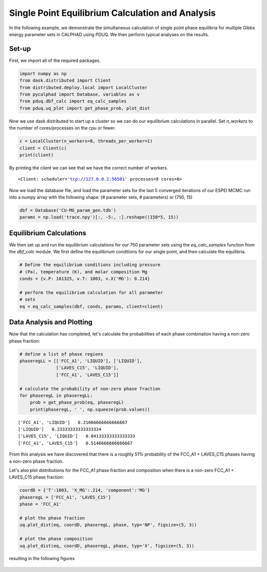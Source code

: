 =================================================
Single Point Equilibrium Calculation and Analysis
=================================================

In the following example, we demonstrate the simultaneous
calculation of single point phase equilibria for multiple
Gibbs energy parameter sets in CALPHAD using PDUQ. We
then perform typical analyses on the results.

Set-up
------

First, we import all of the required packages.

.. code-block:: python

    import numpy as np
    from dask.distributed import Client
    from distributed.deploy.local import LocalCluster
    from pycalphad import Database, variables as v
    from pduq.dbf_calc import eq_calc_samples
    from pduq.uq_plot import get_phase_prob, plot_dist

Now we use dask distributed to start up a cluster so we can do our
equilibrium calculations in parallel. Set `n_workers` to the number
of cores/processes on the cpu or fewer.

.. code-block:: python

    c = LocalCluster(n_workers=8, threads_per_worker=1)
    client = Client(c)
    print(client)

By printing the client we can see that we have the correct number
of workers.

.. parsed-literal::

   <Client: scheduler='tcp://127.0.0.1:56581' processes=8 cores=8>

Now we load the database file, and load the parameter sets for the
last 5 converged iterations of our ESPEI MCMC run into a
numpy array with the following shape:
(# parameter sets, # parameters)
or
(750, 15)

.. code-block:: python

    dbf = Database('CU-MG_param_gen.tdb')
    params = np.load('trace.npy')[:, -5:, :].reshape((150*5, 15))

Equilibrium Calculations
------------------------

We then set up and run the equilibrium calculations for our
750 parameter sets using the `eq_calc_samples` function
from the `dbf_calc` module. We first define the equilibrium
conditions for our single point, and then calculate the
equilibria.

.. code-block:: python

    # Define the equilibrium conditions including pressure
    # (Pa), temperature (K), and molar composition Mg
    conds = {v.P: 101325, v.T: 1003, v.X('MG'): 0.214}

    # perform the equilibrium calculation for all parameter
    # sets
    eq = eq_calc_samples(dbf, conds, params, client=client)


Data Analysis and Plotting
--------------------------

Now that the calculation has completed, let's calculate the
probabilities of each phase combination having a non-zero
phase fraction:

.. code-block:: python

    # define a list of phase regions
    phaseregLL = [['FCC_A1', 'LIQUID'], ['LIQUID'],
                  ['LAVES_C15', 'LIQUID'],
                  ['FCC_A1', 'LAVES_C15']]

    # calculate the probability of non-zero phase fraction
    for phaseregL in phaseregLL:
        prob = get_phase_prob(eq, phaseregL)
        print(phaseregL, ' ', np.squeeze(prob.values))

.. parsed-literal::

    ['FCC_A1', 'LIQUID']   0.21066666666666667
    ['LIQUID']   0.23333333333333334
    ['LAVES_C15', 'LIQUID']   0.04133333333333333
    ['FCC_A1', 'LAVES_C15']   0.5146666666666667

From this analysis we have discovered that there is a roughly
51% probability of the FCC_A1 + LAVES_C15 phases having a
non-zero phase fraction.

Let's also plot distributions for the FCC_A1 phase fraction
and composition when there is a non-zero FCC_A1 + LAVES_C15
phase fraction:

.. code-block:: python

    coordD = {'T':1003, 'X_MG':.214, 'component':'MG'}
    phaseregL = ['FCC_A1', 'LAVES_C15']
    phase = 'FCC_A1'    
    
    # plot the phase fraction
    uq.plot_dist(eq, coordD, phaseregL, phase, typ='NP', figsize=(5, 3))

    # plot the phase composition
    uq.plot_dist(eq, coordD, phaseregL, phase, typ='X', figsize=(5, 3))

resulting in the following figures

.. figure:: _static/phase_fraction_Mg.png
    :alt: Distribution of phase fraction FCC_A1 when there is a non-zero FCC_A1 + LAVES_C15 phase fraction
    :scale: 100%

.. figure:: _static/phase_composition_Mg.png
    :alt: Distribution of phase composition FCC_A1 when there is a non-zero FCC_A1 +LAVES_C15 phase fraction
    :scale: 100%
